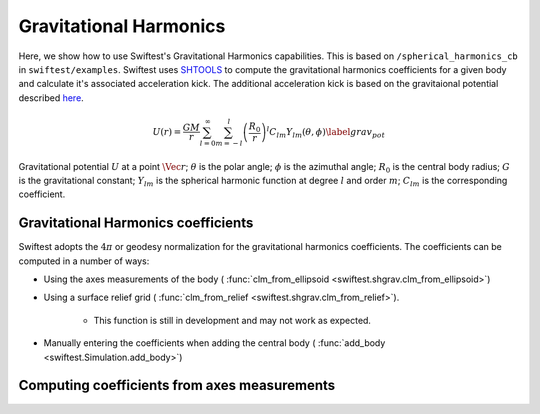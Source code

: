 ##########################
Gravitational Harmonics
##########################

Here, we show how to use Swiftest's Gravitational Harmonics capabilities. This is based on ``/spherical_harmonics_cb`` 
in ``swiftest/examples``. Swiftest uses `SHTOOLS <https://shtools.github.io/SHTOOLS/>`__ to compute the gravitational 
harmonics coefficients for a given body and calculate it's associated acceleration kick. The additional acceleration 
kick is based on the gravitaional potential described `here <https://sseh.uchicago.edu/doc/Weiczorek_2015.pdf>`__.

.. math::

    U(r) = \frac{GM}{r} \sum_{l=0}^{\infty} \sum_{m=-l}^{l} \left( \frac{R_0}{r} \right)^l C_{lm} Y_{lm} (\theta, \phi) \label{grav_pot}

Gravitational potential :math:`U` at a point :math:`\Vec{r}`; :math:`\theta` is the polar angle; :math:`\phi` is the azimuthal angle; 
:math:`R_0` is the central body radius; :math:`G` is the gravitational constant; :math:`Y_{lm}` is the spherical harmonic function at degree :math:`l` and order :math:`m`; :math:`C_{lm}` is the corresponding coefficient.


Gravitational Harmonics coefficients
=====================================

Swiftest adopts the  :math:`4\pi` or geodesy normalization for the gravitational harmonics coefficients.
The coefficients can be computed in a number of ways: 

- Using the axes measurements of the body ( :func:`clm_from_ellipsoid <swiftest.shgrav.clm_from_ellipsoid>`)
  
- Using a surface relief grid ( :func:`clm_from_relief <swiftest.shgrav.clm_from_relief>`). 
  
   - This function is still in development and may not work as expected.
  
- Manually entering the coefficients when adding the central body ( :func:`add_body <swiftest.Simulation.add_body>`)



Computing coefficients from axes measurements
===============================================

.. .. toctree::
..    :maxdepth: 2
..    :hidden: